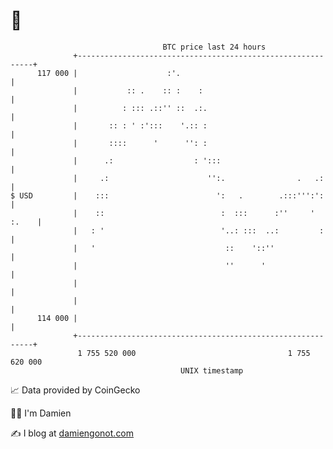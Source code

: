 * 👋

#+begin_example
                                     BTC price last 24 hours                    
                 +------------------------------------------------------------+ 
         117 000 |                    :'.                                     | 
                 |           :: .    :: :    :                                | 
                 |          : ::: .::'' ::  .:.                               | 
                 |       :: : ' :':::    '.:: :                               | 
                 |       ::::      '      '': :                               | 
                 |      .:                  : ':::                            | 
                 |     .:                      '':.                .   .:     | 
   $ USD         |    :::                        ':   .        .:::''':':     | 
                 |    ::                          :  :::      :''     ' :.    | 
                 |   : '                          '..: :::  ..:         :     | 
                 |   '                             ::    '::''                | 
                 |                                 ''      '                  | 
                 |                                                            | 
                 |                                                            | 
         114 000 |                                                            | 
                 +------------------------------------------------------------+ 
                  1 755 520 000                                  1 755 620 000  
                                         UNIX timestamp                         
#+end_example
📈 Data provided by CoinGecko

🧑‍💻 I'm Damien

✍️ I blog at [[https://www.damiengonot.com][damiengonot.com]]
